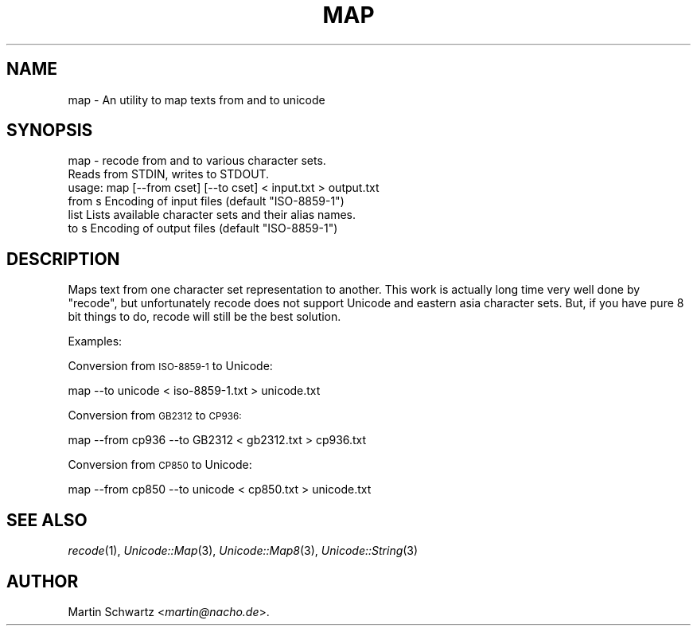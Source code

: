 .\" Automatically generated by Pod::Man 4.09 (Pod::Simple 3.35)
.\"
.\" Standard preamble:
.\" ========================================================================
.de Sp \" Vertical space (when we can't use .PP)
.if t .sp .5v
.if n .sp
..
.de Vb \" Begin verbatim text
.ft CW
.nf
.ne \\$1
..
.de Ve \" End verbatim text
.ft R
.fi
..
.\" Set up some character translations and predefined strings.  \*(-- will
.\" give an unbreakable dash, \*(PI will give pi, \*(L" will give a left
.\" double quote, and \*(R" will give a right double quote.  \*(C+ will
.\" give a nicer C++.  Capital omega is used to do unbreakable dashes and
.\" therefore won't be available.  \*(C` and \*(C' expand to `' in nroff,
.\" nothing in troff, for use with C<>.
.tr \(*W-
.ds C+ C\v'-.1v'\h'-1p'\s-2+\h'-1p'+\s0\v'.1v'\h'-1p'
.ie n \{\
.    ds -- \(*W-
.    ds PI pi
.    if (\n(.H=4u)&(1m=24u) .ds -- \(*W\h'-12u'\(*W\h'-12u'-\" diablo 10 pitch
.    if (\n(.H=4u)&(1m=20u) .ds -- \(*W\h'-12u'\(*W\h'-8u'-\"  diablo 12 pitch
.    ds L" ""
.    ds R" ""
.    ds C` ""
.    ds C' ""
'br\}
.el\{\
.    ds -- \|\(em\|
.    ds PI \(*p
.    ds L" ``
.    ds R" ''
.    ds C`
.    ds C'
'br\}
.\"
.\" Escape single quotes in literal strings from groff's Unicode transform.
.ie \n(.g .ds Aq \(aq
.el       .ds Aq '
.\"
.\" If the F register is >0, we'll generate index entries on stderr for
.\" titles (.TH), headers (.SH), subsections (.SS), items (.Ip), and index
.\" entries marked with X<> in POD.  Of course, you'll have to process the
.\" output yourself in some meaningful fashion.
.\"
.\" Avoid warning from groff about undefined register 'F'.
.de IX
..
.if !\nF .nr F 0
.if \nF>0 \{\
.    de IX
.    tm Index:\\$1\t\\n%\t"\\$2"
..
.    if !\nF==2 \{\
.        nr % 0
.        nr F 2
.    \}
.\}
.\" ========================================================================
.\"
.IX Title "MAP 1"
.TH MAP 1 "2001-01-07" "perl v5.26.2" "User Contributed Perl Documentation"
.\" For nroff, turn off justification.  Always turn off hyphenation; it makes
.\" way too many mistakes in technical documents.
.if n .ad l
.nh
.SH "NAME"
map \- An utility to map texts from and to unicode
.SH "SYNOPSIS"
.IX Header "SYNOPSIS"
.Vb 3
\& map \- recode from and to various character sets.
\&       Reads from STDIN, writes to STDOUT.
\& usage: map [\-\-from cset] [\-\-to cset] < input.txt > output.txt
\&
\& from s  Encoding of input files (default "ISO\-8859\-1")
\& list    Lists available character sets and their alias names.
\& to   s  Encoding of output files (default "ISO\-8859\-1")
.Ve
.SH "DESCRIPTION"
.IX Header "DESCRIPTION"
Maps text from one character set representation to another. This work is
actually long time very well done by \f(CW\*(C`recode\*(C'\fR, but unfortunately recode
does not support Unicode and eastern asia character sets. But, if you have
pure 8 bit things to do, recode will still be the best solution.
.PP
Examples:
.PP
Conversion from \s-1ISO\-8859\-1\s0 to Unicode:
.PP
.Vb 1
\& map \-\-to unicode < iso\-8859\-1.txt > unicode.txt
.Ve
.PP
Conversion from \s-1GB2312\s0 to \s-1CP936:\s0
.PP
.Vb 1
\& map \-\-from cp936 \-\-to GB2312 < gb2312.txt > cp936.txt
.Ve
.PP
Conversion from \s-1CP850\s0 to Unicode:
.PP
.Vb 1
\& map \-\-from cp850 \-\-to unicode < cp850.txt > unicode.txt
.Ve
.SH "SEE ALSO"
.IX Header "SEE ALSO"
\&\fIrecode\fR\|(1), \fIUnicode::Map\fR\|(3), \fIUnicode::Map8\fR\|(3), \fIUnicode::String\fR\|(3)
.SH "AUTHOR"
.IX Header "AUTHOR"
Martin Schwartz <\fImartin@nacho.de\fR>.
